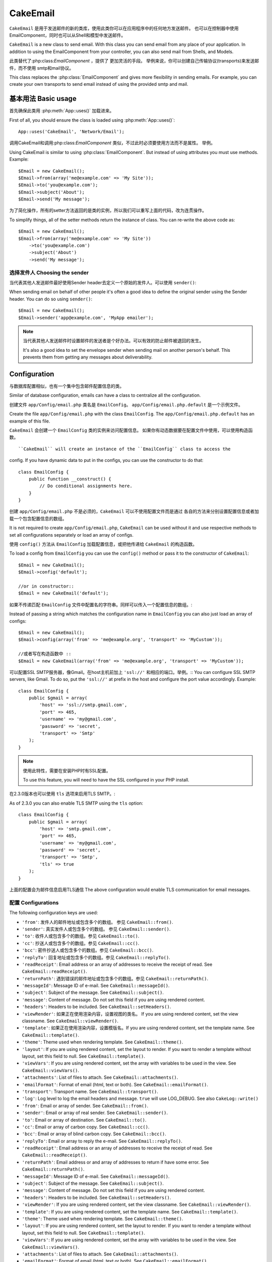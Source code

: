 CakeEmail
#########

.. php:class:: CakeEmail(mixed $config = null)

``CakeEmail`` 是用于发送邮件的新的类库，使用此类你可以在应用程序中的任何地方发送邮件。
也可以在控制器中使用EmailComponent，同时也可以从Shell和模型中发送邮件。

``CakeEmail`` is a new class to send email. With this
class you can send email from any place of your application. In addition to
using the EmailComponent from your controller, you can also send mail from
Shells, and Models.

此类替代了:php:class:`EmailComponent` ，提供了 更加灵活的手段。
举例来说，你可以创建自己传输协议(transports)来发送邮件，而不使用
smtp和mail协议。

This class replaces the :php:class:`EmailComponent` and gives more flexibility
in sending emails. For example, you can create your own transports to send
email instead of using the provided smtp and mail.

基本用法 Basic usage
===========

首先确保此类用 :php:meth:`App::uses()` 加载进来。

First of all, you should ensure the class is loaded using :php:meth:`App::uses()`::

    App::uses('CakeEmail', 'Network/Email');

调用CakeEmail和调用:php:class:`EmailComponent` 类似，不过此时必须要使用方法而不是属性。
举例。 ::

Using CakeEmail is similar to using :php:class:`EmailComponent`. But instead of
using attributes you must use methods. Example::

    $Email = new CakeEmail();
    $Email->from(array('me@example.com' => 'My Site'));
    $Email->to('you@example.com');
    $Email->subject('About');
    $Email->send('My message');

为了简化操作，所有的setter方法返回的是类的实例，所以我们可以重写上面的代码，改为连贯操作。

To simplify things, all of the setter methods return the instance of class.
You can re-write the above code as::

    $Email = new CakeEmail();
    $Email->from(array('me@example.com' => 'My Site'))
        ->to('you@example.com')
        ->subject('About')
        ->send('My message');

选择发件人 Choosing the sender
-------------------

当代表其他人发送邮件最好使用Sender header去定义一个原始的发件人。可以使用 ``sender()``::

When sending email on behalf of other people it's often a good idea to define the
original sender using the Sender header.  You can do so using ``sender()``::

    $Email = new CakeEmail();
    $Email->sender('app@example.com', 'MyApp emailer');

.. note::

    当代表其他人发送邮件时设置邮件的发送者是个好办法。可以有效的防止邮件被退回的发生。

    It's also a good idea to set the envelope sender when sending mail on another
    person's behalf.  This prevents them from getting any messages about
    deliverability.

Configuration
=============

与数据库配置相似，也有一个集中包含邮件配置信息的类。

Similar of database configuration, emails can have a class to centralize all the
configuration.

创建文件 ``app/Config/email.php`` 类名是 ``EmailConfig``。
``app/Config/email.php.default`` 是一个示例文件。

Create the file ``app/Config/email.php`` with the class ``EmailConfig``.
The ``app/Config/email.php.default`` has an example of this file.

``CakeEmail`` 会创建一个 ``EmailConfig`` 类的实例来访问配置信息。
如果你有动态数据要在配置文件中使用，可以使用构造函数。 :: 

``CakeEmail`` will create an instance of the ``EmailConfig`` class to access the
config. If you have dynamic data to put in the configs, you can use the
constructor to do that::

    class EmailConfig {
        public function __construct() {
            // Do conditional assignments here.
        }
    }

创建 ``app/Config/email.php`` 不是必须的，``CakeEmail`` 可以不使用配置文件而是通过
各自的方法来分别设置配置信息或者加载一个包含配置信息的数组。

It is not required to create ``app/Config/email.php``, ``CakeEmail`` can be used
without it and use respective methods to set all configurations separately or
load an array of configs.

使用 ``config()`` 方法从 ``EmailConfig`` 加载配置信息，或把他传递给 ``CakeEmail``
的构造函数。

To load a config from ``EmailConfig`` you can use the ``config()`` method or pass it
to the constructor of ``CakeEmail``::

    $Email = new CakeEmail();
    $Email->config('default');

    //or in constructor::
    $Email = new CakeEmail('default');

如果不传递匹配 ``EmailConfig`` 文件中配置名的字符串。同样可以传入一个配置信息的数组。::

Instead of passing a string which matches the configuration name in ``EmailConfig``
you can also just load an array of configs::

    $Email = new CakeEmail();
    $Email->config(array('from' => 'me@example.org', 'transport' => 'MyCustom'));

    //或者写在构造函数中 ::
    $Email = new CakeEmail(array('from' => 'me@example.org', 'transport' => 'MyCustom'));

可以配置SSL SMTP服务器，像Gmail。在host主机前加上 ``'ssl://'`` 和相应的端口。举例。::
You can configure SSL SMTP servers, like Gmail. To do so, put the ``'ssl://'``
at prefix in the host and configure the port value accordingly.  Example::

    class EmailConfig {
        public $gmail = array(
            'host' => 'ssl://smtp.gmail.com',
            'port' => 465,
            'username' => 'my@gmail.com',
            'password' => 'secret',
            'transport' => 'Smtp'
        );
    }

.. note::

    使用此特性，需要在安装PHP时有SSL配置。

    To use this feature, you will need to have the SSL configured in your PHP
    install.

在2.3.0版本也可以使用 ``tls`` 选项来启用TLS SMTP。::

As of 2.3.0 you can also enable TLS SMTP using the ``tls`` option::

    class EmailConfig {
        public $gmail = array(
            'host' => 'smtp.gmail.com',
            'port' => 465,
            'username' => 'my@gmail.com',
            'password' => 'secret',
            'transport' => 'Smtp',
            'tls' => true
        );
    }

上面的配置会为邮件信息启用TLS通信
The above configuration would enable TLS communication for email messages.

.. versionadded: 2.3
    2.3加入支持TLS发送
    Support for TLS delivery was added in 2.3


.. _email-configurations:

配置 Configurations
--------------

The following configuration keys are used:

- ``'from'``: 发件人的邮件地址或包含多个的数组。 参见 ``CakeEmail::from()``.
- ``'sender'``: 真实发件人或包含多个的数组。 参见 ``CakeEmail::sender()``.
- ``'to'``: 收件人或包含多个的数组。参见 ``CakeEmail::to()``.
- ``'cc'``: 抄送人或包含多个的数组。参见 ``CakeEmail::cc()``.
- ``'bcc'``: 密件抄送人或包含多个的数组。参见 ``CakeEmail::bcc()``.
- ``'replyTo'``: 回复地址或包含多个的数组。参见 ``CakeEmail::replyTo()``.
- ``'readReceipt'``: Email address or an array of addresses to receive the
  receipt of read. See ``CakeEmail::readReceipt()``.
- ``'returnPath'``: 遇到错误的邮件地址或包含多个的数组。参见 ``CakeEmail::returnPath()``.
- ``'messageId'``: Message ID of e-mail. See ``CakeEmail::messageId()``.
- ``'subject'``: Subject of the message. See ``CakeEmail::subject()``.
- ``'message'``: Content of message. Do not set this field if you are using rendered content.
- ``'headers'``: Headers to be included. See ``CakeEmail::setHeaders()``.
- ``'viewRender'``: 如果正在使用渲染内容，设置视图的类名。 If you are using rendered content, set the view classname.
  See ``CakeEmail::viewRender()``.
- ``'template'``: 如果正在使用渲染内容，设置模版名。If you are using rendered content, set the template name. See
  ``CakeEmail::template()``.
- ``'theme'``: Theme used when rendering template. See ``CakeEmail::theme()``.
- ``'layout'``: If you are using rendered content, set the layout to render. If
  you want to render a template without layout, set this field to null. See
  ``CakeEmail::template()``.
- ``'viewVars'``: If you are using rendered content, set the array with
  variables to be used in the view. See ``CakeEmail::viewVars()``.
- ``'attachments'``: List of files to attach. See ``CakeEmail::attachments()``.
- ``'emailFormat'``: Format of email (html, text or both). See ``CakeEmail::emailFormat()``.
- ``'transport'``: Transport name. See ``CakeEmail::transport()``.
- ``'log'``: Log level to log the email headers and message. ``true`` will use
  LOG_DEBUG. See also ``CakeLog::write()``

- ``'from'``: Email or array of sender. See ``CakeEmail::from()``.
- ``'sender'``: Email or array of real sender. See ``CakeEmail::sender()``.
- ``'to'``: Email or array of destination. See ``CakeEmail::to()``.
- ``'cc'``: Email or array of carbon copy. See ``CakeEmail::cc()``.
- ``'bcc'``: Email or array of blind carbon copy. See ``CakeEmail::bcc()``.
- ``'replyTo'``: Email or array to reply the e-mail. See ``CakeEmail::replyTo()``.
- ``'readReceipt'``: Email address or an array of addresses to receive the
  receipt of read. See ``CakeEmail::readReceipt()``.
- ``'returnPath'``: Email address or and array of addresses to return if have
  some error. See ``CakeEmail::returnPath()``.
- ``'messageId'``: Message ID of e-mail. See ``CakeEmail::messageId()``.
- ``'subject'``: Subject of the message. See ``CakeEmail::subject()``.
- ``'message'``: Content of message. Do not set this field if you are using rendered content.
- ``'headers'``: Headers to be included. See ``CakeEmail::setHeaders()``.
- ``'viewRender'``: If you are using rendered content, set the view classname.
  See ``CakeEmail::viewRender()``.
- ``'template'``: If you are using rendered content, set the template name. See
  ``CakeEmail::template()``.
- ``'theme'``: Theme used when rendering template. See ``CakeEmail::theme()``.
- ``'layout'``: If you are using rendered content, set the layout to render. If
  you want to render a template without layout, set this field to null. See
  ``CakeEmail::template()``.
- ``'viewVars'``: If you are using rendered content, set the array with
  variables to be used in the view. See ``CakeEmail::viewVars()``.
- ``'attachments'``: List of files to attach. See ``CakeEmail::attachments()``.
- ``'emailFormat'``: Format of email (html, text or both). See ``CakeEmail::emailFormat()``.
- ``'transport'``: Transport name. See ``CakeEmail::transport()``.
- ``'log'``: Log level to log the email headers and message. ``true`` will use
  LOG_DEBUG. See also ``CakeLog::write()``

所有的配置都是可选的，除了 ``'from'`` 发件人。

All these configurations are optional, except ``'from'``. If you put more
configuration in this array, the configurations will be used in the
:php:meth:`CakeEmail::config()` method and passed to the transport class ``config()``.
For example, if you are using smtp transport, you should pass the host, port and
other configurations.

.. note::

    The values of above keys using Email or array, like from, to, cc, etc will be passed
    as first parameter of corresponding methods. The equivalent for:
    ``CakeEmail::from('my@example.com', 'My Site')``
    would be defined as  ``'from' => array('my@example.com' => 'My Site')`` in your config

Setting headers
---------------

In ``CakeEmail`` you are free to set whatever headers you want. When migrating
to use CakeEmail, do not forget to put the ``X-`` prefix in your headers.

See ``CakeEmail::setHeaders()`` and ``CakeEmail::addHeaders()``

Sending templated emails
------------------------

Emails are often much more than just a simple text message.  In order
to facilitate that, CakePHP provides a way to send emails using CakePHP's
:doc:`view layer </views>`.

The templates for emails reside in a special folder in your applications
``View`` directory.  Email views can also use layouts, and elements just like
normal views::

    $Email = new CakeEmail();
    $Email->template('welcome', 'fancy')
        ->emailFormat('html')
        ->to('bob@example.com')
        ->from('app@domain.com')
        ->send();

The above would use ``app/View/Emails/html/welcome.ctp`` for the view,
and ``app/View/Layouts/Emails/html/fancy.ctp`` for the layout. You can
send multipart templated email messages as well::

    $Email = new CakeEmail();
    $Email->template('welcome', 'fancy')
        ->emailFormat('both')
        ->to('bob@example.com')
        ->from('app@domain.com')
        ->send();

This would use the following view files:

* ``app/View/Emails/text/welcome.ctp``
* ``app/View/Layouts/Emails/text/fancy.ctp``
* ``app/View/Emails/html/welcome.ctp``
* ``app/View/Layouts/Emails/html/fancy.ctp``

When sending templated emails you have the option of sending either
``text``, ``html`` or ``both``.

        You can set view variables with ``CakeEmail::viewVars()``::

            $Email = new CakeEmail('templated');
            $Email->viewVars(array('value' => 12345));

In your email templates you can use these with::

    <p>Here is your value: <b><?php echo $value; ?></b></p>

You can use helpers in emails as well, much like you can in normal view files.
By default only the :php:class:`HtmlHelper` is loaded.  You can load additional
helpers using the ``helpers()`` method::

    $Email->helpers(array('Html', 'Custom', 'Text'));

When setting helpers be sure to include 'Html' or it will be removed from the
helpers loaded in your email template.

If you want to send email using templates in a plugin you can use the familiar
:term:`plugin syntax` to do so::

    $Email = new CakeEmail();
    $Email->template('Blog.new_comment', 'Blog.auto_message');

The above would use templates from the Blog plugin as an example.

In some cases, you might need to override the default template provided by plugins.
You can do this using themes by telling CakeEmail to use appropriate theme using
``CakeEmail::theme()`` method::

    $Email = new CakeEmail();
    $Email->template('Blog.new_comment', 'Blog.auto_message');
    $Email->theme('TestTheme');

This allows you to override the `new_comment` template in your theme without modifying
the Blog plugin.  The template file needs to be created in the following path:
``APP/View/Themed/TestTheme/Blog/Emails/text/new_comment.ctp``.

Sending attachments
-------------------

.. php:method:: attachments($attachments = null)

You can attach files to email messages as well.  There are a few
different formats depending on what kind of files you have, and how
you want the filenames to appear in the recipient's mail client:

1. 字符串： ``$Email->attachments('/full/file/path/file.png')`` 将file.png作为附件名。
2. 数组：``$Email->attachments(array('/full/file/path/file.png')`` 和使用字符串效果一样。
3. 带键名的数组：``$Email->attachments(array('photo.png' => '/full/some_hash.png'))`` 将
  some_hash.png作为附件，收件人看到的文件名为photo.png而不是some_hash.png。
4. 嵌套数组：

    $Email->attachments(array(
        'photo.png' => array(
            'file' => '/full/some_hash.png',
            'mimetype' => 'image/png',
            'contentId' => 'my-unique-id'
        )
    ));

指定附件文件的mimetype和contentId(当设置content ID附件会被转换成内联)，
mimetype和contentId是可选的。

1. String: ``$Email->attachments('/full/file/path/file.png')`` will attach this
   file with the name file.png.
2. Array: ``$Email->attachments(array('/full/file/path/file.png')`` will have
   the same behavior as using a string.
3. Array with key:
   ``$Email->attachments(array('photo.png' => '/full/some_hash.png'))`` will
   attach some_hash.png with the name photo.png. The recipient will see
   photo.png, not some_hash.png.
4. Nested arrays::

    $Email->attachments(array(
        'photo.png' => array(
            'file' => '/full/some_hash.png',
            'mimetype' => 'image/png',
            'contentId' => 'my-unique-id'
        )
    ));

   The above will attach the file with different mimetype and with custom
   Content ID (when set the content ID the attachment is transformed to inline).
   The mimetype and contentId are optional in this form.

   4.1. When you are using the ``contentId``, you can use the file in the html
   body like ``<img src="cid:my-content-id">``.

   4.2. You can use the ``contentDisposition`` option to disable the
   ``Content-Disposition`` header for an attachment.  This is useful when
   sending ical invites to clients using outlook.

.. versionchanged:: 2.3
    The ``contentDisposition`` option was added in 2.3

Using transports
----------------

Transports are classes designed to send the e-mail over some protocol or method.
CakePHP support the Mail (default), Debug and Smtp transports.

To configure your method, you must use the :php:meth:`CakeEmail::transport()`
method or have the transport in your configuration

Creating custom Transports
~~~~~~~~~~~~~~~~~~~~~~~~~~

You are able to create your custom transports to integrate with others email
systems (like SwiftMailer). To create your transport, first create the file
``app/Lib/Network/Email/ExampleTransport.php`` (where Example is the name of your
transport). To start off your file should look like::

    App::uses('AbstractTransport', 'Network/Email');

    class ExampleTransport extends AbstractTransport {

        public function send(CakeEmail $Email) {
            // magic inside!
        }

    }

You must implement the method ``send(CakeEmail $Email)`` with your custom logic.
Optionally, you can implement the ``config($config)`` method.  ``config()`` is
called before send() and allows you to accept user configurations. By default,
this method puts the configuration in protected attribute ``$_config``.

If you need to call additional methods on the transport before send, you can use
:php:meth:`CakeEmail::transportClass()` to get an instance of the transport.
Example::

    $yourInstance = $Email->transport('your')->transportClass();
    $yourInstance->myCustomMethod();
    $Email->send();


快速发送邮件 Sending messages quickly
========================

有时我们需要快速的发出去一封邮件，不需要先进行一系列的配置。
:php:meth:`CakeEmail::deliver()` 可以满足这个目的。

Sometimes you need a quick way to fire off an email, and you don't necessarily
want do setup a bunch of configuration ahead of time.
:php:meth:`CakeEmail::deliver()` is intended for that purpose.

在 ``EmailConfig`` 中创建好配置文件，或者一个包含选项的数组，然后调用静态方法
``CakeEmail::deliver()`` 。
举例::

You can create your configuration in ``EmailConfig``, or use an array with all
options that you need and use the static method ``CakeEmail::deliver()``.
Example::

    CakeEmail::deliver('you@example.com', 'Subject', 'Message', array('from' => 'me@example.com'));

此方法将发送一封邮件给you@example.com，发件人是me@example.com。主题内容分别是Subject和Message。

This method will send an email to you@example.com, from me@example.com with
subject Subject and content Message.

``deliver()`` 返回的是一个包含所有配置集合的 :php:class:`CakeEmail` 实例。
如果不想立即发送邮件，想在发送前配置一些东西，在第5个参数中传入false。

The return of ``deliver()`` is a :php:class:`CakeEmail` instance with all
configurations set.  If you do not want to send the email right away, and wish
to configure a few things before sending, you can pass the 5th parameter as
false.

第3个参数是消息内容或包含变量的数组(当使用了模版渲染内容)
The 3rd parameter is the content of message or an array with variables (when
using rendered content).

第4个参数是包含配置信息的数组或 ``EmailConfig`` 中一个配置名的字符串。

The 4th parameter can be an array with the configurations or a string with the
name of configuration in ``EmailConfig``.

如果你想，可以传给主题和内容为null，在第4个参数中进行所有的配置(数组或使用 ``EmailConfig``)。
到 :ref:`configurations <email-configurations>` 查看可用的配置列表。

If you want, you can pass the to, subject and message as null and do all
configurations in the 4th parameter (as array or using ``EmailConfig``).
Check the list of :ref:`configurations <email-configurations>` to see all accepted configs.


从CLI发送邮件 Sending emails from CLI
========================

.. versionchanged:: 2.2
    The ``domain()`` method was added in 2.2

当通过一个CLI脚本(Shell,任务等)发送邮件，应该手动设置主机名让CakeEmail调用。
会为消息ID提供主机名(由于在CLI环境中没有主机名)

When sending emails within a CLI script (Shells, Tasks, ...) you should manually
set the domain name for CakeEmail to use. It will serve as the host name for the
message id (since there is no host name in a CLI environment)::

    $Email->domain('www.example.org');
    // Results in message ids like ``<UUID@www.example.org>`` (valid)
    // instead of `<UUID@>`` (invalid)

一个有效的内容ID可以预防邮件最终被放到垃圾箱里。

A valid message id can help to prevent emails ending up in spam folders.

.. meta::
    :title lang=en: CakeEmail
    :keywords lang=en: sending mail,email sender,envelope sender,php class,database configuration,sending emails,meth,shells,smtp,transports,attributes,array,config,flexibility,php email,new email,sending email,models
